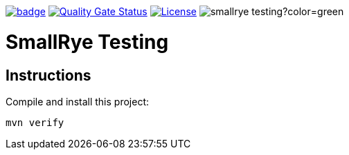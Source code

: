 :ci: https://github.com/smallrye/smallrye-testing/actions?query=workflow%3A%22SmallRye+Build%22
:sonar: https://sonarcloud.io/dashboard?id=smallrye_smallrye-testing

image:https://github.com/smallrye/smallrye-testing/workflows/SmallRye%20Build/badge.svg?branch=master[link={ci}]
image:https://sonarcloud.io/api/project_badges/measure?project=smallrye_smallrye-testing&metric=alert_status["Quality Gate Status", link={sonar}]
image:https://img.shields.io/github/license/smallrye/smallrye-testing.svg["License", link="http://www.apache.org/licenses/LICENSE-2.0"]
image:https://img.shields.io/maven-central/v/io.smallrye.testing/smallrye-testing?color=green[]

= SmallRye Testing

== Instructions

Compile and install this project:

[source,bash]
----
mvn verify
----
